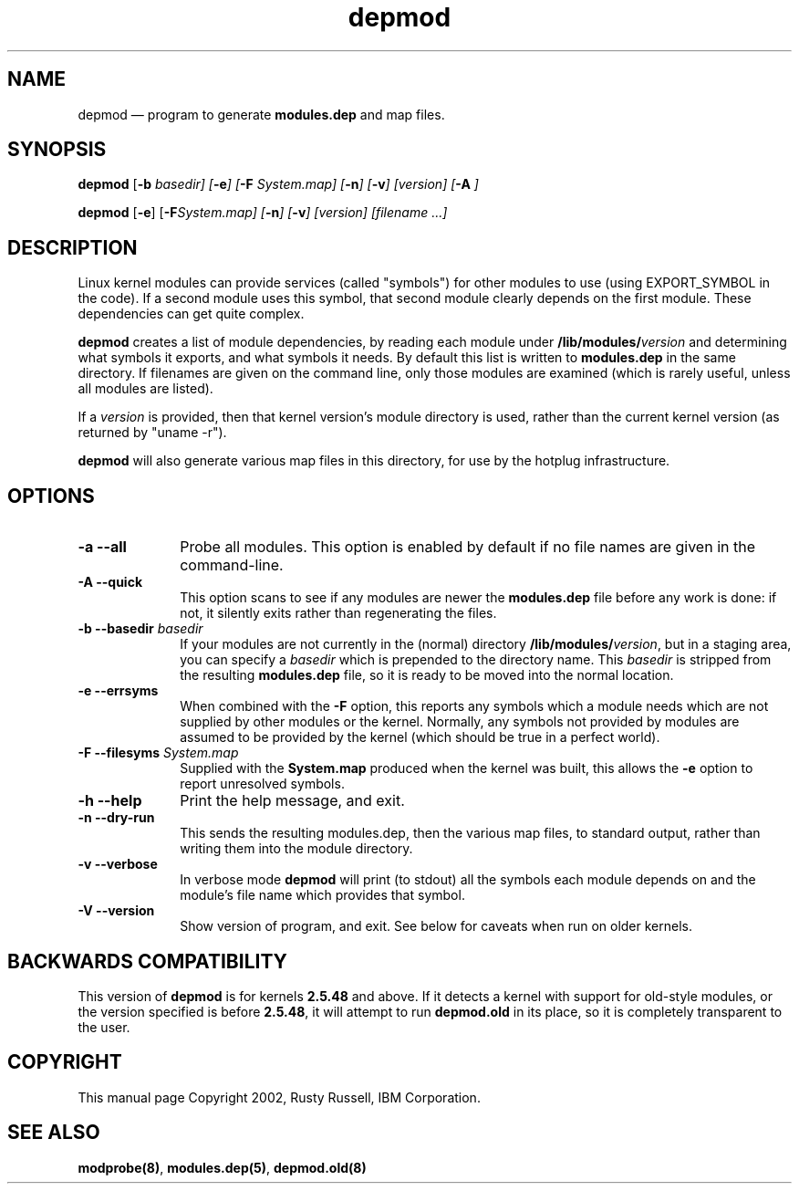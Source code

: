 .\" This -*- nroff -*- file has been generated from
.\" DocBook SGML with docbook-to-man on Debian GNU/Linux.
...\"
...\"	transcript compatibility for postscript use.
...\"
...\"	synopsis:  .P! <file.ps>
...\"
.de P!
\\&.
.fl			\" force out current output buffer
\\!%PB
\\!/showpage{}def
...\" the following is from Ken Flowers -- it prevents dictionary overflows
\\!/tempdict 200 dict def tempdict begin
.fl			\" prolog
.sy cat \\$1\" bring in postscript file
...\" the following line matches the tempdict above
\\!end % tempdict %
\\!PE
\\!.
.sp \\$2u	\" move below the image
..
.de pF
.ie     \\*(f1 .ds f1 \\n(.f
.el .ie \\*(f2 .ds f2 \\n(.f
.el .ie \\*(f3 .ds f3 \\n(.f
.el .ie \\*(f4 .ds f4 \\n(.f
.el .tm ? font overflow
.ft \\$1
..
.de fP
.ie     !\\*(f4 \{\
.	ft \\*(f4
.	ds f4\"
'	br \}
.el .ie !\\*(f3 \{\
.	ft \\*(f3
.	ds f3\"
'	br \}
.el .ie !\\*(f2 \{\
.	ft \\*(f2
.	ds f2\"
'	br \}
.el .ie !\\*(f1 \{\
.	ft \\*(f1
.	ds f1\"
'	br \}
.el .tm ? font underflow
..
.ds f1\"
.ds f2\"
.ds f3\"
.ds f4\"
'\" t 
.ta 8n 16n 24n 32n 40n 48n 56n 64n 72n  
.TH "depmod" "8" 
.SH "NAME" 
depmod \(em program to generate \fBmodules.dep\fP and map files. 
.SH "SYNOPSIS" 
.PP 
\fBdepmod\fP [\fB-b \fIbasedir\fP\fP]  [\fB-e\fP]  [\fB-F \fISystem.map\fP\fP]  [\fB-n\fP]  [\fB-v\fP]  [\fB\fIversion\fP\fP]  [\fB-A\fP     ]  
.PP 
\fBdepmod\fP [\fB-e\fP]  [\fB-F\fISystem.map\fP\fP]  [\fB-n\fP]  [\fB-v\fP]  [\fB\fIversion\fP\fP]  [\fB\fIfilename\fP\fP \&...]  
.SH "DESCRIPTION" 
.PP 
Linux kernel modules can provide services (called "symbols") for 
other modules to use (using EXPORT_SYMBOL in the code).  If a 
second module uses this symbol, that second module clearly 
depends on the first module.  These dependencies can get quite 
complex. 
 
.PP 
\fBdepmod\fP creates a list of module dependencies, 
by reading each module under 
\fB/lib/modules/\fP\fIversion\fP  
and determining what symbols it exports, and what symbols it 
needs.  By default this list is written to 
\fBmodules.dep\fP in the same directory.  If 
filenames are given on the command line, only those modules are 
examined (which is rarely useful, unless all modules are 
listed). 
 
.PP 
If a \fIversion\fP is provided, then that 
kernel version's module directory is used, rather than the 
current kernel version (as returned by "uname -r"). 
 
.PP 
\fBdepmod\fP will also generate various map files 
in this directory, for use by the hotplug infrastructure.

.SH "OPTIONS"
.IP "\fB-a\fP \fB--all\fP         " 10
Probe all modules. This option is enabled
by default if no file names are given in the
command-line.

.IP "\fB-A\fP \fB--quick\fP         " 10 
This option scans to see if any modules are newer the 
\fBmodules.dep\fP file before any work is 
done: if not, it silently exits rather than regenerating 
the files.

.IP "\fB-b \fB--basedir \fIbasedir\fP\fP 	  " 10 
If your modules are not currently in the (normal) 
directory 
\fB/lib/modules/\fP\fIversion\fP, 
but in a staging area, you can specify a 
\fIbasedir\fP which is prepended to 
the directory name.  This 
\fIbasedir\fP is stripped from the 
resulting \fBmodules.dep\fP file, so it 
is ready to be moved into the normal location. 
 
.IP "\fB-e\fP \fB--errsyms\fP         " 10 
When combined with the \fB-F\fP option, this 
reports any symbols which a module needs which are not 
supplied by other modules or the kernel.  Normally, any 
symbols not provided by modules are assumed to be 
provided by the kernel (which should be true in a 
perfect world). 
 
.IP "\fB-F\fP \fB--filesyms \fISystem.map\fP\fP         " 10 
Supplied with the \fBSystem.map\fP produced 
when the kernel was built, this allows the 
\fB-e\fP option to report unresolved symbols.

.IP "\fB-h\fP \fB--help\fP         " 10
Print the help message, and exit.
 
.IP "\fB-n\fP \fB--dry-run\fP         " 10 
This sends the resulting modules.dep, then the various 
map files, to standard output, rather than writing them into 
the module directory. 
 
.IP "\fB-v\fP \fB--verbose\fP         " 10
In verbose mode \fBdepmod\fP will print (to
stdout) all the symbols each module depends on and
the module's file name which provides that symbol.

.IP "\fB-V\fP \fB--version\fP         " 10
Show version of program, and exit. See below for
caveats when run on older kernels.

.SH "BACKWARDS COMPATIBILITY" 
.PP 
This version of \fBdepmod\fP is for kernels 
\fB2.5.48\fP and above.  If it detects a kernel 
with support for old-style modules, or the version specified is 
before \fB2.5.48\fP, it will attempt to run 
\fBdepmod.old\fP in its place, so it is completely 
transparent to the user. 
 
.SH "COPYRIGHT" 
.PP 
This manual page Copyright 2002, Rusty Russell, IBM Corporation. 
 
.SH "SEE ALSO" 
.PP 
\fBmodprobe\fP\fB(8)\fP, 
\fBmodules.dep\fP\fB(5)\fP, 
\fBdepmod.old\fP\fB(8)\fP      
...\" created by instant / docbook-to-man, Fri 15 Aug 2003, 23:44 
